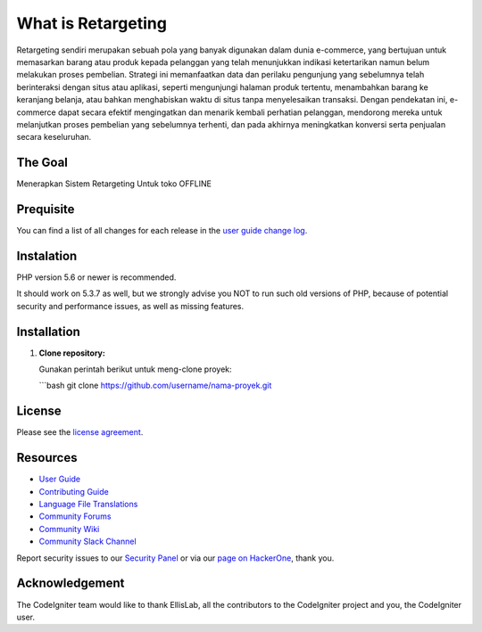 ###################
What is Retargeting
###################

Retargeting sendiri merupakan sebuah pola yang banyak digunakan dalam dunia e-commerce, yang bertujuan untuk memasarkan barang atau produk kepada pelanggan yang telah menunjukkan indikasi ketertarikan namun belum melakukan proses pembelian. Strategi ini memanfaatkan data dan perilaku pengunjung yang sebelumnya telah berinteraksi dengan situs atau aplikasi, seperti mengunjungi halaman produk tertentu, menambahkan barang ke keranjang belanja, atau bahkan menghabiskan waktu di situs tanpa menyelesaikan transaksi. Dengan pendekatan ini, e-commerce dapat secara efektif mengingatkan dan menarik kembali perhatian pelanggan, mendorong mereka untuk melanjutkan proses pembelian yang sebelumnya terhenti, dan pada akhirnya meningkatkan konversi serta penjualan secara keseluruhan.

*******************
The Goal
*******************

Menerapkan Sistem Retargeting Untuk toko OFFLINE

**************************
Prequisite
**************************

You can find a list of all changes for each release in the `user
guide change log <https://github.com/bcit-ci/CodeIgniter/blob/develop/user_guide_src/source/changelog.rst>`_.

*******************
Instalation
*******************

PHP version 5.6 or newer is recommended.

It should work on 5.3.7 as well, but we strongly advise you NOT to run
such old versions of PHP, because of potential security and performance
issues, as well as missing features.

************
Installation
************

1. **Clone repository:**

   Gunakan perintah berikut untuk meng-clone proyek:

   ```bash
   git clone https://github.com/username/nama-proyek.git

*******
License
*******

Please see the `license
agreement <https://github.com/bcit-ci/CodeIgniter/blob/develop/user_guide_src/source/license.rst>`_.

*********
Resources
*********

-  `User Guide <https://codeigniter.com/docs>`_
-  `Contributing Guide <https://github.com/bcit-ci/CodeIgniter/blob/develop/contributing.md>`_
-  `Language File Translations <https://github.com/bcit-ci/codeigniter3-translations>`_
-  `Community Forums <http://forum.codeigniter.com/>`_
-  `Community Wiki <https://github.com/bcit-ci/CodeIgniter/wiki>`_
-  `Community Slack Channel <https://codeigniterchat.slack.com>`_

Report security issues to our `Security Panel <mailto:security@codeigniter.com>`_
or via our `page on HackerOne <https://hackerone.com/codeigniter>`_, thank you.

***************
Acknowledgement
***************

The CodeIgniter team would like to thank EllisLab, all the
contributors to the CodeIgniter project and you, the CodeIgniter user.
